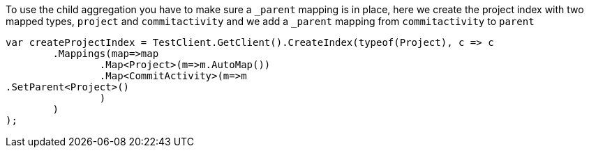 To use the child aggregation you have to make sure 
a `_parent` mapping is in place, here we create the project
index with two mapped types, `project` and `commitactivity` and 
we add a `_parent` mapping from `commitactivity` to `parent` 

[source, csharp]
----
var createProjectIndex = TestClient.GetClient().CreateIndex(typeof(Project), c => c
	.Mappings(map=>map
		.Map<Project>(m=>m.AutoMap())
		.Map<CommitActivity>(m=>m
.SetParent<Project>()
		)
	)
);
----
